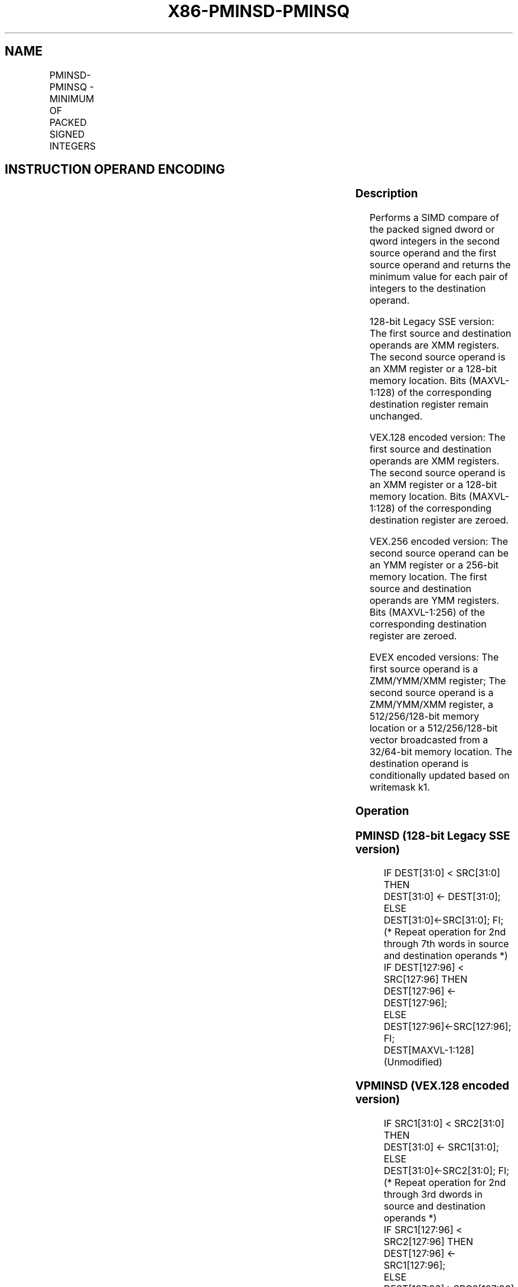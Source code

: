 .nh
.TH "X86-PMINSD-PMINSQ" "7" "May 2019" "TTMO" "Intel x86-64 ISA Manual"
.SH NAME
PMINSD-PMINSQ - MINIMUM OF PACKED SIGNED INTEGERS
.TS
allbox;
l l l l l 
l l l l l .
\fB\fCOpcode/Instruction\fR	\fB\fCOp/En\fR	\fB\fC64/32 bit Mode Support\fR	\fB\fCCPUID Feature Flag\fR	\fB\fCDescription\fR
T{
66 0F 38 39 /r PMINSD xmm1, xmm2/m128
T}
	A	V/V	SSE4\_1	T{
Compare packed signed dword integers in xmm1 and xmm2/m128 and store packed minimum values in xmm1.
T}
T{
VEX.128.66.0F38.WIG 39 /r VPMINSD xmm1, xmm2, xmm3/m128
T}
	B	V/V	AVX	T{
Compare packed signed dword integers in xmm2 and xmm3/m128 and store packed minimum values in xmm1.
T}
T{
VEX.256.66.0F38.WIG 39 /r VPMINSD ymm1, ymm2, ymm3/m256
T}
	B	V/V	AVX2	T{
Compare packed signed dword integers in ymm2 and ymm3/m128 and store packed minimum values in ymm1.
T}
T{
EVEX.128.66.0F38.W0 39 /r VPMINSD xmm1 {k1}{z}, xmm2, xmm3/m128/m32bcst
T}
	C	V/V	AVX512VL AVX512F	T{
Compare packed signed dword integers in xmm2 and xmm3/m128 and store packed minimum values in xmm1 under writemask k1.
T}
T{
EVEX.256.66.0F38.W0 39 /r VPMINSD ymm1 {k1}{z}, ymm2, ymm3/m256/m32bcst
T}
	C	V/V	AVX512VL AVX512F	T{
Compare packed signed dword integers in ymm2 and ymm3/m256 and store packed minimum values in ymm1 under writemask k1.
T}
T{
EVEX.512.66.0F38.W0 39 /r VPMINSD zmm1 {k1}{z}, zmm2, zmm3/m512/m32bcst
T}
	C	V/V	AVX512F	T{
Compare packed signed dword integers in zmm2 and zmm3/m512/m32bcst and store packed minimum values in zmm1 under writemask k1.
T}
T{
EVEX.128.66.0F38.W1 39 /r VPMINSQ xmm1 {k1}{z}, xmm2, xmm3/m128/m64bcst
T}
	C	V/V	AVX512VL AVX512F	T{
Compare packed signed qword integers in xmm2 and xmm3/m128 and store packed minimum values in xmm1 under writemask k1.
T}
T{
EVEX.256.66.0F38.W1 39 /r VPMINSQ ymm1 {k1}{z}, ymm2, ymm3/m256/m64bcst
T}
	C	V/V	AVX512VL AVX512F	T{
Compare packed signed qword integers in ymm2 and ymm3/m256 and store packed minimum values in ymm1 under writemask k1.
T}
T{
EVEX.512.66.0F38.W1 39 /r VPMINSQ zmm1 {k1}{z}, zmm2, zmm3/m512/m64bcst
T}
	C	V/V	AVX512F	T{
Compare packed signed qword integers in zmm2 and zmm3/m512/m64bcst and store packed minimum values in zmm1 under writemask k1.
T}
.TE

.SH INSTRUCTION OPERAND ENCODING
.TS
allbox;
l l l l l l 
l l l l l l .
Op/En	Tuple Type	Operand 1	Operand 2	Operand 3	Operand 4
A	NA	ModRM:reg (r, w)	ModRM:r/m (r)	NA	NA
B	NA	ModRM:reg (w)	VEX.vvvv (r)	ModRM:r/m (r)	NA
C	Full	ModRM:reg (w)	EVEX.vvvv (r)	ModRM:r/m (r)	NA
.TE

.SS Description
.PP
Performs a SIMD compare of the packed signed dword or qword integers in
the second source operand and the first source operand and returns the
minimum value for each pair of integers to the destination operand.

.PP
128\-bit Legacy SSE version: The first source and destination operands
are XMM registers. The second source operand is an XMM register or a
128\-bit memory location. Bits (MAXVL\-1:128) of the corresponding
destination register remain unchanged.

.PP
VEX.128 encoded version: The first source and destination operands are
XMM registers. The second source operand is an XMM register or a 128\-bit
memory location. Bits (MAXVL\-1:128) of the corresponding destination
register are zeroed.

.PP
VEX.256 encoded version: The second source operand can be an YMM
register or a 256\-bit memory location. The first source and destination
operands are YMM registers. Bits (MAXVL\-1:256) of the corresponding
destination register are zeroed.

.PP
EVEX encoded versions: The first source operand is a ZMM/YMM/XMM
register; The second source operand is a ZMM/YMM/XMM register, a
512/256/128\-bit memory location or a 512/256/128\-bit vector broadcasted
from a 32/64\-bit memory location. The destination operand is
conditionally updated based on writemask k1.

.SS Operation
.SS PMINSD (128\-bit Legacy SSE version)
.PP
.RS

.nf
    IF DEST[31:0] < SRC[31:0] THEN
        DEST[31:0] ← DEST[31:0];
    ELSE
        DEST[31:0]←SRC[31:0]; FI;
    (* Repeat operation for 2nd through 7th words in source and destination operands *)
    IF DEST[127:96] < SRC[127:96] THEN
        DEST[127:96] ← DEST[127:96];
    ELSE
        DEST[127:96]←SRC[127:96]; FI;
DEST[MAXVL\-1:128] (Unmodified)

.fi
.RE

.SS VPMINSD (VEX.128 encoded version)
.PP
.RS

.nf
    IF SRC1[31:0] < SRC2[31:0] THEN
        DEST[31:0] ← SRC1[31:0];
    ELSE
        DEST[31:0]←SRC2[31:0]; FI;
    (* Repeat operation for 2nd through 3rd dwords in source and destination operands *)
    IF SRC1[127:96] < SRC2[127:96] THEN
        DEST[127:96] ← SRC1[127:96];
    ELSE
        DEST[127:96]←SRC2[127:96]; FI;
DEST[MAXVL\-1:128] ← 0

.fi
.RE

.SS VPMINSD (VEX.256 encoded version)
.PP
.RS

.nf
    IF SRC1[31:0] < SRC2[31:0] THEN
        DEST[31:0] ← SRC1[31:0];
    ELSE
        DEST[31:0]←SRC2[31:0]; FI;
    (* Repeat operation for 2nd through 7th dwords in source and destination operands *)
    IF SRC1[255:224] < SRC2[255:224] THEN
        DEST[255:224] ← SRC1[255:224];
    ELSE
        DEST[255:224]←SRC2[255:224]; FI;
DEST[MAXVL\-1:256] ← 0

.fi
.RE

.SS VPMINSD (EVEX encoded versions)
.PP
.RS

.nf
(KL, VL) = (4, 128), (8, 256), (16, 512)
FOR j←0 TO KL\-1
    i←j * 32
    IF k1[j] OR *no writemask* THEN
        IF (EVEX.b = 1) AND (SRC2 *is memory*)
            THEN
                IF SRC1[i+31:i] < SRC2[31:0]
                    THEN DEST[i+31:i]←SRC1[i+31:i];
                    ELSE DEST[i+31:i]←SRC2[31:0];
                FI;
            ELSE
                IF SRC1[i+31:i] < SRC2[i+31:i]
                    THEN DEST[i+31:i]←SRC1[i+31:i];
                    ELSE DEST[i+31:i]←SRC2[i+31:i];
            FI;
        FI;
        ELSE
            IF *merging\-masking* ; merging\-masking
                THEN *DEST[i+31:i] remains unchanged*
                ELSE ; zeroing\-masking
                    DEST[i+31:i] ← 0
            FI
    FI;
ENDFOR;
DEST[MAXVL\-1:VL] ← 0

.fi
.RE

.SS VPMINSQ (EVEX encoded versions)
.PP
.RS

.nf
(KL, VL) = (2, 128), (4, 256), (8, 512)
FOR j←0 TO KL\-1
    i←j * 64
    IF k1[j] OR *no writemask* THEN
        IF (EVEX.b = 1) AND (SRC2 *is memory*)
            THEN
                IF SRC1[i+63:i] < SRC2[63:0]
                    THEN DEST[i+63:i]←SRC1[i+63:i];
                    ELSE DEST[i+63:i]←SRC2[63:0];
                FI;
            ELSE
                IF SRC1[i+63:i] < SRC2[i+63:i]
                    THEN DEST[i+63:i]←SRC1[i+63:i];
                    ELSE DEST[i+63:i]←SRC2[i+63:i];
            FI;
        FI;
        ELSE
            IF *merging\-masking* ; merging\-masking
                THEN *DEST[i+63:i] remains unchanged*
                ELSE
                        ; zeroing\-masking
                    DEST[i+63:i] ← 0
            FI
    FI;
ENDFOR;
DEST[MAXVL\-1:VL] ← 0

.fi
.RE

.SS Intel C/C++ Compiler Intrinsic Equivalent
.PP
.RS

.nf
VPMINSD \_\_m512i \_mm512\_min\_epi32( \_\_m512i a, \_\_m512i b);

VPMINSD \_\_m512i \_mm512\_mask\_min\_epi32(\_\_m512i s, \_\_mmask16 k, \_\_m512i a, \_\_m512i b);

VPMINSD \_\_m512i \_mm512\_maskz\_min\_epi32( \_\_mmask16 k, \_\_m512i a, \_\_m512i b);

VPMINSQ \_\_m512i \_mm512\_min\_epi64( \_\_m512i a, \_\_m512i b);

VPMINSQ \_\_m512i \_mm512\_mask\_min\_epi64(\_\_m512i s, \_\_mmask8 k, \_\_m512i a, \_\_m512i b);

VPMINSQ \_\_m512i \_mm512\_maskz\_min\_epi64( \_\_mmask8 k, \_\_m512i a, \_\_m512i b);

VPMINSD \_\_m256i \_mm256\_mask\_min\_epi32(\_\_m256i s, \_\_mmask16 k, \_\_m256i a, \_\_m256i b);

VPMINSD \_\_m256i \_mm256\_maskz\_min\_epi32( \_\_mmask16 k, \_\_m256i a, \_\_m256i b);

VPMINSQ \_\_m256i \_mm256\_mask\_min\_epi64(\_\_m256i s, \_\_mmask8 k, \_\_m256i a, \_\_m256i b);

VPMINSQ \_\_m256i \_mm256\_maskz\_min\_epi64( \_\_mmask8 k, \_\_m256i a, \_\_m256i b);

VPMINSD \_\_m128i \_mm\_mask\_min\_epi32(\_\_m128i s, \_\_mmask8 k, \_\_m128i a, \_\_m128i b);

VPMINSD \_\_m128i \_mm\_maskz\_min\_epi32( \_\_mmask8 k, \_\_m128i a, \_\_m128i b);

VPMINSQ \_\_m128i \_mm\_mask\_min\_epi64(\_\_m128i s, \_\_mmask8 k, \_\_m128i a, \_\_m128i b);

VPMINSQ \_\_m128i \_mm\_maskz\_min\_epu64( \_\_mmask8 k, \_\_m128i a, \_\_m128i b);

(V)PMINSD \_\_m128i \_mm\_min\_epi32 ( \_\_m128i a, \_\_m128i b);

VPMINSD \_\_m256i \_mm256\_min\_epi32 (\_\_m256i a, \_\_m256i b);

.fi
.RE

.SS SIMD Floating\-Point Exceptions
.PP
None

.SS Other Exceptions
.PP
Non\-EVEX\-encoded instruction, see Exceptions Type 4.

.PP
EVEX\-encoded instruction, see Exceptions Type E4.

.SH SEE ALSO
.PP
x86\-manpages(7) for a list of other x86\-64 man pages.

.SH COLOPHON
.PP
This UNOFFICIAL, mechanically\-separated, non\-verified reference is
provided for convenience, but it may be incomplete or broken in
various obvious or non\-obvious ways. Refer to Intel® 64 and IA\-32
Architectures Software Developer’s Manual for anything serious.

.br
This page is generated by scripts; therefore may contain visual or semantical bugs. Please report them (or better, fix them) on https://github.com/ttmo-O/x86-manpages.

.br
MIT licensed by TTMO 2020 (Turkish Unofficial Chamber of Reverse Engineers - https://ttmo.re).
